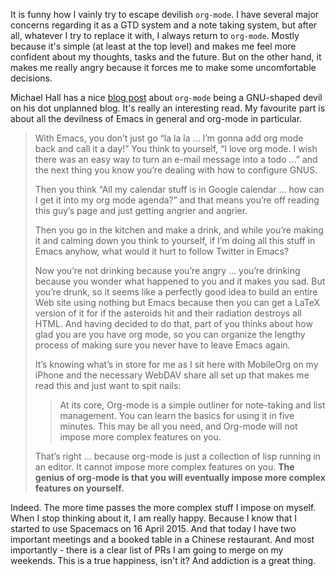 [[file:/images/2016-12-20-Being-an-org-mode-addict/2022-07-19-18-39-02-59ca88ab-671f-4c5e-9bf8-25547bbadbc2.webp]]

It is funny how I vainly try to escape devilish ~org-mode~. I have several major concerns regarding it as a GTD system and a note taking system, but after all, whatever I try to replace it with, I always return to ~org-mode~. Mostly because it's simple (at least at the top level) and makes me feel more confident about my thoughts, tasks and the future. But on the other hand, it makes me really angry because it forces me to make some uncomfortable decisions.

#+BEGIN_HTML
<!--more-->
#+END_HTML

Michael Hall has a nice [[https://mike.puddingtime.org/vintage/2010/02/03/orgmode-in-your][blog post]] about ~org-mode~ being a GNU-shaped devil on his dot unplanned blog. It's really an interesting read. My favourite part is about all the devilness of Emacs in general and org-mode in particular.

#+BEGIN_QUOTE
With Emacs, you don’t just go “la la la … I’m gonna add org mode back and call it a day!” You think to yourself, “I love org mode. I wish there was an easy way to turn an e-mail message into a todo …” and the next thing you know you’re dealing with how to configure GNUS.

Then you think “All my calendar stuff is in Google calendar … how can I get it into my org mode agenda?” and that means you’re off reading this guy’s page and just getting angrier and angrier.

Then you go in the kitchen and make a drink, and while you’re making it and calming down you think to yourself, if I’m doing all this stuff in Emacs anyhow, what would it hurt to follow Twitter in Emacs?

Now you’re not drinking because you’re angry … you’re drinking because you wonder what happened to you and it makes you sad. But you’re drunk, so it seems like a perfectly good idea to build an entire Web site using nothing but Emacs because then you can get a LaTeX version of it for if the asteroids hit and their radiation destroys all HTML. And having decided to do that, part of you thinks about how glad you are you have org mode, so you can organize the lengthy process of making sure you never have to leave Emacs again.

It’s knowing what’s in store for me as I sit here with MobileOrg on my iPhone and the necessary WebDAV share all set up that makes me read this and just want to spit nails:

#+BEGIN_HTML
<blockquote><p>
#+END_HTML
At its core, Org-mode is a simple outliner for note-taking and list management. You can learn the basics for using it in five minutes. This may be all you need, and Org-mode will not impose more complex features on you.
#+BEGIN_HTML
</p></blockquote>
#+END_HTML

That’s right … because org-mode is just a collection of lisp running in an editor. It cannot impose more complex features on you. *The genius of org-mode is that you will eventually impose more complex features on yourself.*
#+END_QUOTE

Indeed. The more time passes the more complex stuff I impose on myself. When I stop thinking about it, I am really happy. Because I know that I started to use Spacemacs on 16 April 2015. And that today I have two important meetings and a booked table in a Chinese restaurant. And most importantly - there is a clear list of PRs I am going to merge on my weekends. This is a true happiness, isn't it? And addiction is a great thing.
